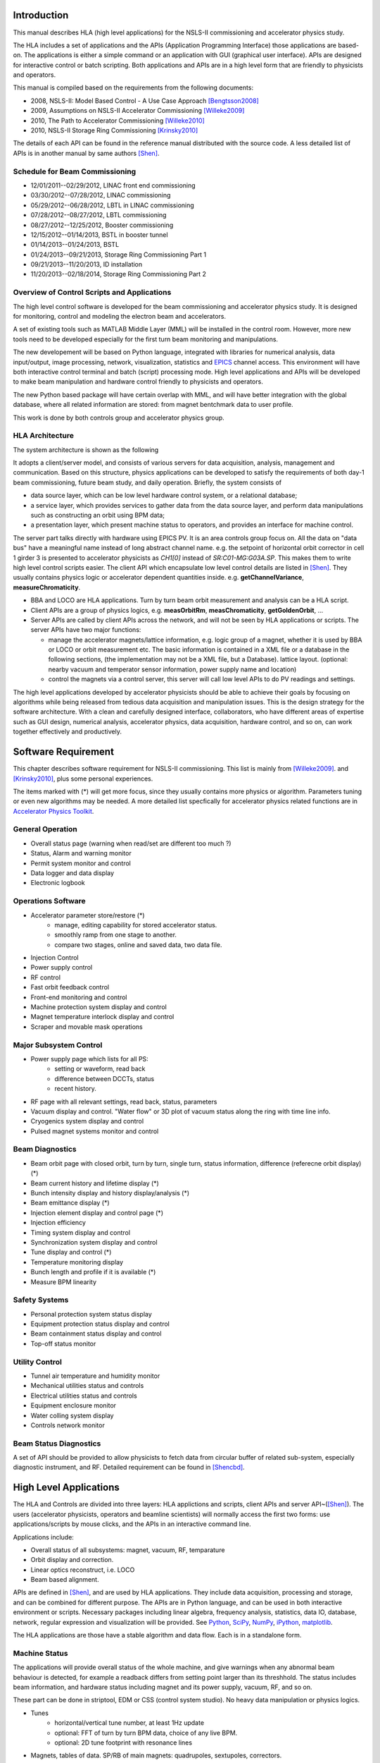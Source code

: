 Introduction
=============

This manual describes HLA (high level applications) for the NSLS-II
commissioning and accelerator physics study.

The HLA includes a set of applications and the APIs (Application
Programming Interface) those applications are based-on. The applications
is either a simple command or an application with GUI (graphical user
interface). APIs are designed for interactive control or batch
scripting. Both applications and APIs are in a high level form that are
friendly to physicists and operators.

This manual is compiled based on the requirements from the following
documents:

- 2008, NSLS-II: Model Based Control - A Use Case Approach [Bengtsson2008]_
- 2009, Assumptions on NSLS-II Accelerator Commissioning [Willeke2009]_
- 2010, The Path to Accelerator Commissioning [Willeke2010]_
- 2010, NSLS-II Storage Ring Commissioning [Krinsky2010]_

The details of each API can be found in the reference manual distributed
with the source code. A less detailed list of APIs is in
another manual by same authors [Shen]_.

Schedule for Beam Commissioning
-------------------------------

- 12/01/2011--02/29/2012, LINAC front end commissioning
- 03/30/2012--07/28/2012, LINAC commissioning
- 05/29/2012--06/28/2012, LBTL in LINAC commissioning
- 07/28/2012--08/27/2012, LBTL commissioning
- 08/27/2012--12/25/2012, Booster commissioning
- 12/15/2012--01/14/2013, BSTL in booster tunnel
- 01/14/2013--01/24/2013, BSTL
- 01/24/2013--09/21/2013, Storage Ring Commissioning Part 1
- 09/21/2013--11/20/2013, ID installation
- 11/20/2013--02/18/2014, Storage Ring Commissioning Part 2


Overview of Control Scripts and Applications
---------------------------------------------

The high level control software is developed for the beam commissioning
and accelerator physics study. It is designed for monitoring, control and
modeling the electron beam and accelerators.

A set of existing tools such as MATLAB Middle Layer (MML) will be
installed in the control room. However, more new tools need to be
developed especially for the first turn beam monitoring and manipulations.

The new developement will be based on Python language, integrated with
libraries for numerical analysis, data input/output, image processing,
network, visualization, statistics and EPICS_ channel access. This
environment will have both interactive control terminal and batch (script)
processing mode. High level applications and APIs will be developed to
make beam manipulation and hardware control friendly to physicists and
operators.

The new Python based package will have certain overlap with MML, and will
have better integration with the global database, where all related
information are stored: from magnet bentchmark data to user profile.

This work is done by both controls group and accelerator physics group.

HLA Architecture
--------------------

The system architecture is shown as the following

.. image:: _static/hla_arch.png

It adopts a client/server model, and consists of various servers for data
acquisition, analysis, management and communication. Based on this
structure, physics applications can be developed to satisfy the
requirements of both day-1 beam commissioning, future beam study, and
daily operation.  Briefly, the system consists of

- data source layer, which can be low level hardware control system, or a
  relational database;
- a service layer, which provides services to gather data from the data
  source layer, and perform data manipulations such as constructing an
  orbit using BPM data;
- a presentation layer, which present machine status to operators, and
  provides an interface for machine control.


The server part talks directly with hardware using EPICS PV. It is an area
controls group focus on. All the data on "data bus" have a meaningful
name instead of long abstract channel name. e.g. the setpoint of
horizontal orbit corrector in cell 1 girder 3 is presented to accelerator
physicists as *CH1[0]* instead of *SR:C01-MG:G03A.SP*. This makes them to
write high level control scripts easier. The client API which encapsulate
low level control details are listed in [Shen]_. They usually contains
physics logic or accelerator dependent quantities
inside. e.g. **getChannelVariance**, **measureChromaticity**.

- BBA and LOCO are HLA applications. Turn by turn beam orbit
  measurement and analysis can be a HLA script.
- Client APIs are a group of physics logics, e.g. **measOrbitRm**,
  **measChromaticity**, **getGoldenOrbit**, ...
- Server APIs are called by client APIs across the network, and will
  not be seen by HLA applications or scripts. The server APIs have two
  major functions:
  
  - manage the accelerator magnets/lattice information, e.g. logic
    group of a magnet, whether it is used by BBA or LOCO or orbit
    measurement etc. The basic information is contained in a XML file or a
    database in the following sections, (the implementation may not be a
    XML file, but a Database). lattice layout. (optional: nearby vacuum
    and temperator sensor information, power supply name and location)
  - control the magnets via a control server, this server will call
    low level APIs to do PV readings and settings.

The high level applications developed by accelerator physicists should
be able to achieve their goals by focusing on algorithms while being
released from tedious data acquisition and manipulation issues. This
is the design strategy for the software architecture. With a clean and
carefully designed interface, collaborators, who have different areas
of expertise such as GUI design, numerical analysis, accelerator
physics, data acquisition, hardware control, and so on, can work
together effectively and productively.

.. _Software Requirement:

Software Requirement
=======================

This chapter describes software requirement for NSLS-II
commissioning. This list is mainly from [Willeke2009]_.
and [Krinsky2010]_, plus some personal experiences.

The items marked with (*) will get more focus, since they usually contains
more physics or algorithm. Parameters tuning or even new algorithms may be
needed. A more detailed list specfically for accelerator physics related
functions are in `Accelerator Physics Toolkit`_.


General Operation
----------------------------

- Overall status page (warning when read/set are different too much ?)
- Status, Alarm and warning monitor
- Permit system monitor and control
- Data logger and data display
- Electronic logbook


Operations Software
------------------------------

- Accelerator parameter store/restore (*)
    - manage, editing capability for stored accelerator status.
    - smoothly ramp from one stage to another.
    - compare two stages, online and saved data, two data file.
- Injection Control
- Power supply control
- RF control
- Fast orbit feedback control
- Front-end monitoring and control
- Machine protection system display and control
- Magnet temperature interlock display and control
- Scraper and movable mask operations


Major Subsystem Control
------------------------------

- Power supply page which lists for all PS:
    - setting or waveform, read back
    - difference between DCCTs, status
    - recent history.
- RF page with all relevant settings, read back, status, parameters
- Vacuum display and control. "Water flow" or 3D plot of vacuum status
  along the ring with time line info.
- Cryogenics system display and control
- Pulsed magnet systems monitor and control



Beam Diagnostics
------------------------------

- Beam orbit page with closed orbit, turn by turn, single turn, status
  information, difference (referecne orbit display) (*)
- Beam current history and lifetime display (*)
- Bunch intensity display and history display/analysis (*)
- Beam emittance display (*)
- Injection element display and control page (*)
- Injection efficiency
- Timing system display and control 
- Synchronization system display and control
- Tune display and control (*)
- Temperature monitoring display
- Bunch length and profile if it is available (*)
- Measure BPM linearity


Safety Systems
------------------

- Personal protection system status display
- Equipment protection status display and control
- Beam containment status display and control
- Top-off status monitor


Utility Control
-----------------------------

- Tunnel air temperature and humidity monitor
- Mechanical utilities status and controls
- Electrical utilities status and controls
- Equipment enclosure monitor
- Water colling system display
- Controls network monitor


Beam Status Diagnostics
---------------------------------


A set of API should be provided to allow physicists to fetch data from
circular buffer of related sub-system, especially diagnostic
instrument, and RF. Detailed requirement can be found in [Shencbd]_.

.. _High Level Applications:

High Level Applications
==========================

The HLA and Controls are divided into three layers: HLA applictions and
scripts, client APIs and server API~([Shen]_).  The users
(accelerator physicists, operators and beamline scientists) will normally
access the first two forms: use applications/scripts by mouse clicks, and
the APIs in an interactive command line.


Applications include:

- Overall status of all subsystems: magnet, vacuum, RF, temparature
- Orbit display and correction.
- Linear optics reconstruct, i.e. LOCO
- Beam based alignment.

APIs are defined in [Shen]_, and are used by HLA
applications. They include data acquisition, processing and storage, and
can be combined for different purpose. The APIs are in Python language,
and can be used in both interactive environment or scripts. Necessary
packages including linear algebra, frequency analysis, statistics, data
IO, database, network, regular expression and visualization will be
provided. See Python_, SciPy_, NumPy_, iPython_, matplotlib_.


The HLA applications are those have a stable algorithm and data
flow. Each is in a standalone form.


Machine Status
---------------

The applications will provide overall status of the whole machine, and
give warnings when any abnormal beam behaviour is detected, for example
a readback differs from setting point larger than its threshhold. The
status includes beam information, and hardware status including magnet
and its power supply, vacuum, RF, and so on.

These part can be done in striptool, EDM or CSS (control system
studio). No heavy data manipulation or physics logics. 

- Tunes
    - horizontal/vertical tune number, at least 1Hz update
    - optional: FFT of turn by turn BPM data, choice of any live BPM.
    - optional: 2D tune footprint with resonance lines
- Magnets, tables of data. SP/RB of main magnets: quadrupoles, sextupoles,
  correctors.
- Vacuum status in plots and tables.
    - Pressure vs index.
    - optional: Pressure vs pump location.
    - optional: waterflow plot.
- RF status
    - optional: RF feedback status which detects orbit drift vs RF frequency.
- Feedback status
- Beam profile: current, size, rms, center, image.


Orbit Display and Correction
~~~~~~~~~~~~~~~~~~~~~~~~~~~~~~

This application displays and controls electron orbit.
  
- Static orbit display
    - Plot static orbit. (with magnet layout)
    - Show golden orbit (or reference orbit)
    - Absolute orbit offset and orbit offset with respect to golden orbit
    - Plot orbit change from now on.
    - Orbit statistics. stability, especially drift and variation
- Static orbit control
    - Correct static orbit with selected correctors and BPMs
    - Enable/disable BPMs for orbit correction and feedback.
    - Enable/disable correctors for orbit correction and feedback
    - Import/export orbit response matrix
    - Edit golden orbit offset. (e.g. offset the golden orbit to create
      local bump)
- Orbit feedback status
- Turn by turn BPM
    - reading vistualization when available/enabled
    - get/plot turn-by-turn BPM signal, including orbit and sub/diff
    - Realtime tune based on turn-by-turn BPM
    - BPM buttons readout.
    - plot single shot orbit.
    - Correct orbit based on single shot orbit
- Measure the orbit response matrix, with flexible number of BPMs
  and correctors.

Bad BPM identification should be done in other application. Data
synchronization to be done in low level server part.

Interplay with feedback system when creating local bump: update the
reference orbit to feedback ? or share same orbit difference from a
dedicated IOC ? the feedback should check golden orbit at 10-50Hz rate
if real-time orbit difference is not available to it.


Beam Based Alignment (BBA)
----------------------------

BBA use a list of correctors, BPMs and nearby quadrupoles, to steer the
beam through center of these quadrupoles. The input is a list of
corrector-BPM-quadrupole triplets.  The BPMs in corrector-BPM-quadrupole
triplet is a subset of live BPM.  This needs to get the golden orbit, set
the golden orbit, line fitting, step the quadrupole, step the corrector
(this can be a "macro step", e.g. 10 times than normal step size). Many
raw data needs to be saved in certain format: Python binary, HDF5 or
Matlab.

We would prefer to have all data saved, corrector settings/readings, BPM
readings and Quadrupole settings/readings.

The measurement and analysis can be separated conceptually, which makes
the post processing< easier, i.e. we can analyze any historical data,
and replay them.

It should work on separate set of quadrupoles, and combine data with
previous measurement.

Linear Lattice Fitting (LOCO)
-------------------------------

- analyze quadrupole gradient error.
- analyze BPM gain error.

It requires:

- Designed orbit response matrix (ROM)
- change specified correctors 
- get closed orbit change at specified BPM

This application needs mathematical package to do minimization and
singular value decomposition (SVD). It also requires simulator for
fitting.

Measure TWISS Parameters
--------------------------

- measure beta functions
- measure dispersion
- measure chromaticity
- measure coupling
- measure coupling response matrix
- Measure and adjust tune. (tune scan ?)
- Measure and correct the chromaticity (linear and nonlinear). 
- Measure beam optics including phase advance, beta functions, dispersion.
- Dispersion measurement and correction, optimal set of quads


Smooth Ramping
------------------

- list channels we are interested.
- ramp whole group at certain rate.

It requires:

- searching for channels (regular expression, wild-card)
- save state/read stage.

The control group may provide ramping for whole storage ring, here this
application can ramp specified channels between two states.

History Analyzer
-----------------

- view archive data in certain time frame.
- link to logbook to view reasons for shutdown, current drop (?)
- simple statistic for the data: average, variance, maximum, minimum.
- print, save figures.


Insertion Device Related (Matching)
-------------------------------------

- get/correct closed orbit distortion
- get/correct phase distortion
- get/correct coupling distortion

Simulator
-------------

This is required for online lattice fitting, e.g. LOCO. Tacy-v3 will be a
choice.


.. _Accelerator Physics Toolkit:

Accelerator Physics Toolkit
-----------------------------

By toolkit, we mean a short script based on CAPIs. Not like HLAs, they
have small set of functions, but easy to understand and modify. For
example we put a small script *probeBpmStability* into this category,
since it is mainly a function call of *getBpmVariance* plus checking
against certain criterial.

One interactive *Python* environment is also provided for
interactive control of the storage ring. In this interactive
environment, a set of APIs are provided to make physicists who has no
knowledge of EPICS or low level channel access be able to do many
measurements and diagnostics.

This interactive mode can also run as batch mode, which makes the
prototyping of new HLA and algorithms easier.

The plotting features are only in interactive environment and GUI
applications. Scripts and save pictures in *png*, *jpeg*,
*pdf* and *eps* format.

Since the CAPIs (client APIs) are from requirement analysis of NSLS-II
commissioning plan, we can describe those accelerator physics tasks and
the related APIs (both client and server).

Requirement
-----------

We have compiled a set of requirements for high level control software,
and design the APIs as a common library. The high level applications will
use these APIs to fulfil comissioning, operations and physics studies. We
need more input from operation group to make these tools more
operator-friendly.

In NSLS-II storage ring commissioning plan [Willeke2009], [Krinsky2010],
we have defined the requirement of control software. Here we only
summarize the functions needed, but neglect the order of using them in the
commissioning.


Hardware/Control checking and testing
~~~~~~~~~~~~~~~~~~~~~~~~~~~~~~~~~~~~~~~~~~~~~~~~~~~~

- BPM testing stability, polarity.
- BPM current dependency, resolution.
- Check polarity of all magnets.
- Orbit corrector polarity and strength test, 
- Converting between machine unit and physics unit.
- Ramping from one magnet setting to another.
- Monitoring stability of any readings and online data: magnet
  readback, orbit, temperature, vacuum.
- Magnetic field measurement and modeling, determine calibration
- Verify named devices in control system, control proper hardware
- Complete survey of magnetic elements
- Test diagnostic equipment without beam

BTS transport line
~~~~~~~~~~~~~~~~~~~~~

Obtain good transmission through septum and good transverse phase space
match, set timing of pulsed magnets.

Insertion Device
~~~~~~~~~~~~~~~~~~~~~

- When necessary compensate the linear optics for ID
- Observe orbit and tune shift vs gap
- Measure lifetime vs gap
- Observe beam stability vs current
- Measure change in impedance due to ID chamber
- Prepare look-up tables for feed forward orbit correction coils.
- Measure effect on tune shift with amplitude, chromaticity, and emittance
  coupling.
- Measure impedance vs gap for IVUs
- Commission undulator gap control for users
- Measure flux and brightness


Misc
~~~~~~~

- Test fast orbit feedback system.
- Look for magnet errors that may have been missed in testing.
- Obtain first turn in storage ring using single kicker
- Use flag to obtain beam size information at injection point and
  after one turn.
- Beam based alignment of sextupoles.
- Develop lattice model using measured fields, linear/nonlinear optics.
- Reduce beta beat
- Correct coupling using skew quadrupoles, local and global.
- Analysis on nonlinear dynamics.
- Use pinger to measure tune shift with amplitude, dynamic aperture
  and characterize sextupole distribution
- Wakefield modeling and tracking studies, develop model for
  impedance and wakefields, caculation and measurement, estimate
  instability thresholds, simulate bunch-by-bunch feedback with
  realistic bunches and wakefields.
- Characterize ring impedance using beam.
- Commission loss control minitoring system
- Use visible synchrotron light monitor to study transverse beam
  profile and disturbance due to kickers. *getBeamProfile*
- Study lifetime versus vacuum pressure, vertical beam size, scraper,
  dynamic aperture.
- Commission transverse bunch-by-bunch feedback
- Measure variation of coherent tune with current
- Study increasing chromaticity from +2/+2 to +5/+5
- Commission undulator gap control in control room
- Calibration/Testing of Equipment Protection Interlock System
    - Center photon beam in exit slot
    - Verify gap open/close status is properly reported to interlock system
    - Measure interlock BPM offset and scale factors.
    - Adjust the hardware trip points on the local logic chassis
    - Verify beam is dumped at the specified position offsets.
    - Set the values in the interlock test file
    - Verify the proper operation of the interlock test
- Top-off Injection
    - Check position of apertures in ring and beamline
    - Test interlocks
    - Characterize injection transient on transverse orbit, contribution
      from septum and kickers.
    - Test transverse feedback with injection transient
- Concerns: accuracy of magnet calibration-two types of dipoles, magnetic
  field quality (IRMIS data).
- PBPM matching. Read both BPM and PBPM, and use BPM to benchmark the
  PBPM values.
- Get groud motion and chamber motion if there are available readings.
- Monitor beam loss. Get loss monitor readings from beam containment
  system (beam loss monitor).
- Identify MPS (magnet power sypply) ripples.


Injector
~~~~~~~~~~~~~~~~~~~~~~~~~~~~~~~~~~~~~~~~~~~~~~~~~~~~

Software routines needed for the injector commissioning and operation are
listed in this section. Some of these routines will be delivered by linac
and booster vendors, others have to be developed by ourselves.

- Linac
    - Diagnostics calibration
    - Routines for optimization of linac performance
    - Energy feedback
    - Charge feedback
    - Specification of bunch train format    
    - Beam loading compensation      
    - Energy measurement     
    - Energy spread measurement      
    - Emittance measurement (3 screens)      
    - Emittance measurement (quad scans)     
    - Matching of Twiss parameters into booster septum       
    - Beam stacking  
    - Beam transmission optimization 
    - TL quad centering      
    - Integration of safety devices/interlocks       

- Booster
    - Diagnostics calibration       
    - Orbit correction       
    - Tune measurement system
    - Energy measurement     
    - Momentum compaction measurement
    - Emittance measurements 
    - Beam stacking  
    - Extraction optimization
    - Ramp optimization      
    - LOCO-type machine characterization     
    - MIA in transport line -    - booster acceptance testing
    - Orbit feedback 
    - Synchrotron Radiation diagnostics      
    - Bunch cleaning system  
    - TL quad centering      
    - Integration of safety devices/interlocks       

- SR

  In addition to what has been already specified by Accelerator Physics:

    - Closed bump optimization: A and t
    - Simultaneous measurements of injected/stored beam orbits


Terminology for High Level Applications
------------------------------------------------

The naming convension and terminology should follow the definitions of
project nomenclature standard:

- National Synchrotron Light Source II - Nomenclature
  Standard [LT2009nomenclature]_
- National Synchrotron Light Source II - Accelerator Systems Requirements
  Document, Storage Ring Physics Nomenclature
  Standard [LT2008nomenclature]_

A set of commonly used words are explained in the following:

- **Mode** is used for separating different machine settings. As an
  example, there could be "production mode", "accelerator physics beam
  study mode", "short bunch mode", "low current mode". With this
  separation, all the other settings can be same or different for two
  modes.
- **Group** represents a set of elements when they are sharing similar
  position, symmetry, purpose, connections or user's preferences. For
  example, we can assign all sextupoles with a group name *sextupole*
  and all magnets on the second girder in each cell a group name
  *girder2*. From lattice point of view, we can have a group name
  *qh1* for all quadrupoles with this symmetry. Each element or
  magnet can belong to one or more groups.  For consistancy, the element
  belongs to the group which has only himself and the group name is same
  as its element name (the element name is guaranteed unique).

  We can have some predefined group names, and they will be commonly used
  for their type or symmetry, e.g. *quadrupole*, *sh1*. The
  pre-defined group name should be discussed carefully, and stored in a
  relational database, *IRMIS* for example. Users can also define
  their own group name which should not overwrite any system defined group
  names.

  The suggested candidates of group name are:

    - Magnet with same power supply or lattice symmetry.
    - *bpm*, *corrector*, *quadrupole*, *sextupole*,
      *skewquadrupole*, ...
    - Specific purpose: *bba*, *orbit*, *tune*,
      *chromaticity*
    - User defined: "Sam's test BPM", "Weiming's Toy", ...

- **wildcard**. When searching for a group, the name matching should
  support a subset of regular expression (need more details on "subset",
  how small/large is this set). One choice is the BASH wildcards:

    - **\***, zero or more characters
    - **?**, exactly one character
    - **[abcde]**, exactly one character listed
    - **[a-e]**, exactly one character in the given range
    - **[!abcde]**, any character that is not listed
    - **[!a-e]**, any character that is not in the given range

- **Sequence** We can also use sequence to identify one element, usually
  BPM or corrector. For the convenience purpose when looping over BPM or
  correctors one after the other along the ring, we can use number as its
  order, instead of their names. Suggested sequence could be a pair
  [*cell*, *index*], and *cell* is the cell number
  following the name convention as below, which is an integer between 1
  and 30 according to the NSLS-II
  nomenclature [LT2008nomenclature]_, [LT2009nomenclature]_. The index
  is the order (according to s-location) in that cell, and index starts
  from 0 to follow some language conversion such as Python/C/C++. A
  definition similar to *MML (Matlab Middle Layer)* can be atopted. This
  part should be discuss carefully to avoid ambiguity.  
- **Coordinate definition**, we always use *x*, *y* and
  *s* specify the horizontal, vertical and longitudinal plane. The
  $s=0$ is defined as the injection point (in Cell 30).
- **Array Data Arrangement** Whenever the value is an
  array, sort it in the beam direction, for example, in increasing order
  of $s$ location. This may be confusing for the injection cell, where
  $s=0$ does not aligned with the begin/end point of a cell, but in the
  middle.

  A policy to determine who is the first element should be
  discussed. ($s=0$ location)

- **Control System**

    - EPICS
    - Channel
    - Record
    - PV (Process Variable)
    - CA (Channel Access)



.. _Specifications for Servers and Databases:

Specifications for Servers and Databases
=========================================

**DISCLAIMER:**

**This part serve as a list of requirements for supporting system: low
level control service and database. Scientists/Engineers in charge of
these subsystem will decide the details of their implementation. If this
section has any description related to the internal implementation, it
just servers as illustration purppose, not meant to assume that the above
HLA are interfering or relying on this specific implementation**


Services and DB
-----------------

- Model service: read/save models (magnets settings, linear lattice)
  from/to IRMIS for HLA.
- Channel finder service: HLA needs a service mapping (magnet="QF",
  field="K1", handle="readback") to the EPICS channel. So the client can
  set/get arbitrary magnet/element value via basic channel access code or
  PV service.
- PV service: set/read PV values
- Unit conversion service: convert physics unit to engineering unit for a
  specific PV.
- Log scroll
- IRMIS data: Configuration of HLA and hardware infomation is saved in DB.
- Misalignment can be from other IRMIS data set


Model Service and IRMIS Database Support
~~~~~~~~~~~~~~~~~~~~~~~~~~~~~~~~~~~~~~~~~~~~~~~

HLA rely on Model server as an agent to IRMIS database, only model related
data. HLA sent request, all in physics unit, to model server to read/save
different models. These model provide the access to the following data:

- Model name: a unique tag
- Date when the model is modified or created. The whole history of
  modification is not required. The latest version would be enough.
- Description: a short or reasonable long description, a couple of paragraph 
- All magnets defined in Tracy lattice description file, this includes
  magnet names, fields and their values.
- Linear lattice parameter, i.e. the twiss parameters from simulators
- Potential values: orbit response matrix, tune and chromaticity
  correction matrix. (or a link/tag to the binary file which stores them)

Examples
=========

Example 1

.. doctest::

   >>> import hla
   >>> hla.clean_init()
   >>> bpm = hla.getElements('BPM', cell='C20')
   >>> print bpm
   ['PH1G2C20A', 'PH2G2C20A', 'PM1G4C20A', 'PM1G4C20B', 'PL2G6C20B', 'PL1G6C20B']
   >>> hla.getLocations(bpm, 'end')
   [532.90700000000004, 535.43200000000002, 541.11699999999996, 543.34900000000005, 548.21900000000005, 550.78300000000002]
   >>> hla.getGroups('P*C01*A')
   ['A', 'BPM', 'C01', 'G4', 'G2']



.. _appendix:

Acronym and API Prefix
=========================

We recommend to use full word instead of acronym, but for the most
common ones, acronym makes life easier. The following list serves as a
guideline for API prefix but exceptions do exist.

- **meas** is for measurement routines. They may perturb the beam, and
  affect users.
- **get** is either read history or the output of online instrument.
- **set** will change the settings of an online instrument. The value will
  be gone after next injection(non-topoff)
- **save** operates on file, read machine to file/DB. (set operates on
  real machine, on a smaller scale, single element/group). The new value
  will take effect in next injection/run.
- **load** operates on files/DB and set to memory/machine.
- **calc** is for routines doing calculation and analysis. This is
  calculation only, does not perturb the beam.
- **enable/disable** makes element online/offline

There are exceptions that a few APIs have prefix not mentioned above
(see [Shen]_ for a complete list).

BPM(beam position monitor), RF(radio frequency), SOFB/FOFB(slow/fast
orbit feedback), bba(beam based alignment), chrom(chromaticity),
sp(setpoint), rb(readback) are common acronyms.



.. [Bengtsson2008] J. Bengtsson, B. Dalesio, T. Shaftan, T. Tanabe,
   *NSLS-II: Model Based Control - A Use Case Approach*, Tech-note 51, Oct
   2008
.. [Willeke2009] F. Willeke, *Assumptions on
    NSLS-II Accelerator Commissioning*, November 22, 2009
.. [Willeke2010] F. Willeke, *The Path to Accelerator
    Commissioning*, talk on ASD Project Meeting, Jan 2010
.. [Krinsky2010] S. Krinsky, *NSLS-II Storage Ring
    Commissioning*, NSLS-II ASD Retreat, May 13, 2010.
.. [Shen] G.~Shen, L.~Yang, *High level applications -
    APIs*
.. [LT2009nomenclature] *National Synchrotron Light Source II
    - Nomenclature Standard*, LT-ENG-RSI-STD-002, Jan 21, 2009, Rev 2
.. [LT2008nomenclature] *National Synchrotron Light Source II
    - Accelerator Systems Requirements Document, Storage Ring Physics
    Nomenclature Standard*, RSI Document 1.3.4-001, Feb 17, 2008, Rev 1
.. [Shencbd] G.~Shen, Y.~Hu, B. Dalesio, *Circular Buffer
    Diagnostic*
.. _EPICS: www.aps.anl.gov/epics/
.. _Python: http://www.python.org/
.. _iPython: http://ipython.scipy.org/moin/
.. _matplotlib: http://matplotlib.sourceforge.net/
.. _SciPy: http://www.scipy.org/
.. _NumPy: http://numpy.scipy.org/
